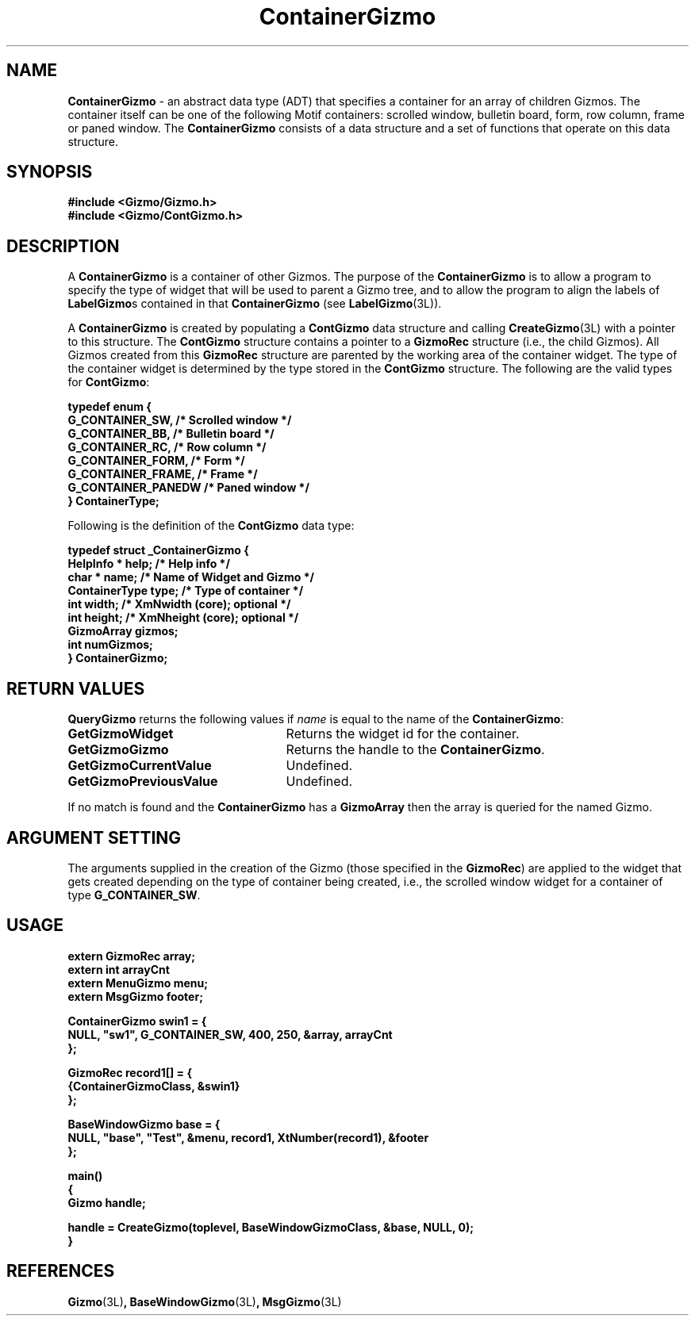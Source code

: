 '\"ident        "@(#)MGizmo:man/container.man	1.1"
.TH ContainerGizmo 3L
.SH NAME
\f(CBContainerGizmo\f1 \- an abstract data type (ADT) that specifies a
container for an array of children Gizmos.
The container itself can be one of
the following Motif containers: scrolled window, bulletin board, form,
row column, frame or paned window.
The \f(CBContainerGizmo\fP consists of a data
structure and a set of functions that operate on this data structure.
.SH SYNOPSIS
.nf
.ft CB
#include <Gizmo/Gizmo.h>
#include <Gizmo/ContGizmo.h>
.ft
.fi
.SH "DESCRIPTION"
A \f(CBContainerGizmo\fP is a container of other Gizmos.
The purpose of the \f(CBContainerGizmo\fP is to allow a program to
specify the type of widget that will be used to parent a Gizmo tree,
and to allow the program to align the labels of \fBLabelGizmo\fPs
contained in that \f(CBContainerGizmo\fP (see \fBLabelGizmo\fP\f(CW(3L)\fP).
.PP
A \f(CBContainerGizmo\fP is created by populating a
\f(CBContGizmo\fP data structure and calling \f(CBCreateGizmo\fP(3L) with a
pointer to this structure.
The \f(CBContGizmo\fP structure contains a pointer
to a \f(CBGizmoRec\fP structure (i.e., the child Gizmos).
All Gizmos created
from this \f(CBGizmoRec\fP structure are parented by the working area of the
container widget.
The type of the container widget is determined by the type stored in the
\f(CBContGizmo\fP structure.
The following are the valid types for \f(CBContGizmo\fP:
.PP
.nf
.ft CB
typedef enum {
        G_CONTAINER_SW,               /* Scrolled window */
        G_CONTAINER_BB,               /* Bulletin board */
        G_CONTAINER_RC,               /* Row column */
        G_CONTAINER_FORM,             /* Form */
        G_CONTAINER_FRAME,            /* Frame */
        G_CONTAINER_PANEDW            /* Paned window */
} ContainerType;
.fi
.PP
Following is the definition of the \f(CBContGizmo\fP data type:
.PP
.nf
.ft CB
typedef struct _ContainerGizmo {
        HelpInfo *      help;         /* Help info */
        char *          name;         /* Name of Widget and Gizmo */
        ContainerType   type;         /* Type of container */
        int             width;        /* XmNwidth (core); optional */
        int             height;       /* XmNheight (core); optional */
        GizmoArray      gizmos;
        int             numGizmos;
} ContainerGizmo;
.fi
.SH "RETURN VALUES"
\f(CBQueryGizmo\fP returns the following values if \fIname\fP is equal
to the name of the \f(CBContainerGizmo\fP:
.IP \fBGetGizmoWidget\fP 25
Returns the widget id for the container.
.IP \fBGetGizmoGizmo\fP 25
Returns the handle to the \f(CBContainerGizmo\fP.
.IP \fBGetGizmoCurrentValue\fP 25
Undefined.
.IP \fBGetGizmoPreviousValue\fP 25
Undefined.
.PP
If no match is found and the \f(CBContainerGizmo\fP has a
\f(CBGizmoArray\fP then the array is queried for the named Gizmo.
.SH "ARGUMENT SETTING"
The arguments supplied in the creation of the Gizmo (those specified
in the \fBGizmoRec\fP) are applied to the widget that gets created depending
on the type of container being created, i.e., the scrolled window widget for
a container of type \fBG_CONTAINER_SW\fP.
.SH "USAGE"
.nf
.ft CB
extern GizmoRec         array;
extern int              arrayCnt
extern MenuGizmo        menu;
extern MsgGizmo         footer;

ContainerGizmo  swin1 = {
        NULL, "sw1", G_CONTAINER_SW, 400, 250, &array, arrayCnt
};

GizmoRec        record1[] = {
        {ContainerGizmoClass, &swin1}
};

BaseWindowGizmo base = {
        NULL, "base", "Test", &menu, record1, XtNumber(record1), &footer
};

main()
{
        Gizmo   handle;

        handle = CreateGizmo(toplevel, BaseWindowGizmoClass, &base, NULL, 0);
}
.fi
.SH "REFERENCES"
.ft CB
Gizmo\f(CW(3L)\fP,
BaseWindowGizmo\f(CW(3L)\fP,
MsgGizmo\f(CW(3L)\fP
